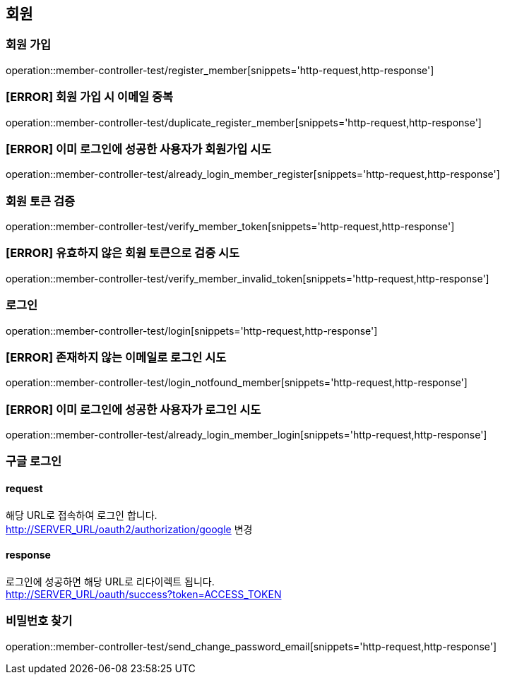 == 회원

=== 회원 가입

operation::member-controller-test/register_member[snippets='http-request,http-response']

=== [ERROR] 회원 가입 시 이메일 중복

operation::member-controller-test/duplicate_register_member[snippets='http-request,http-response']

=== [ERROR] 이미 로그인에 성공한 사용자가 회원가입 시도

operation::member-controller-test/already_login_member_register[snippets='http-request,http-response']

=== 회원 토큰 검증

operation::member-controller-test/verify_member_token[snippets='http-request,http-response']

=== [ERROR] 유효하지 않은 회원 토큰으로 검증 시도

operation::member-controller-test/verify_member_invalid_token[snippets='http-request,http-response']

=== 로그인

operation::member-controller-test/login[snippets='http-request,http-response']

=== [ERROR] 존재하지 않는 이메일로 로그인 시도

operation::member-controller-test/login_notfound_member[snippets='http-request,http-response']

=== [ERROR] 이미 로그인에 성공한 사용자가 로그인 시도

operation::member-controller-test/already_login_member_login[snippets='http-request,http-response']

=== 구글 로그인

==== request

해당 URL로 접속하여 로그인 합니다. +
http://SERVER_URL/oauth2/authorization/google
변경

==== response

로그인에 성공하면 해당 URL로 리다이렉트 됩니다. +
http://SERVER_URL/oauth/success?token=ACCESS_TOKEN

=== 비밀번호 찾기

operation::member-controller-test/send_change_password_email[snippets='http-request,http-response']